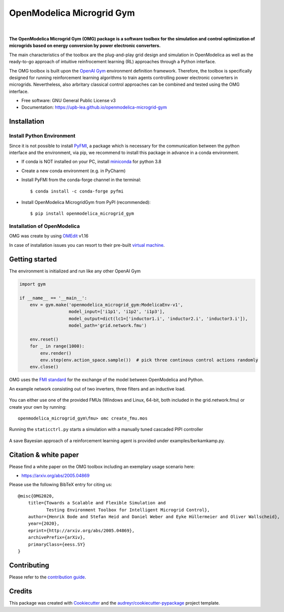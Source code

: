 ==========================
OpenModelica Microgrid Gym
==========================

.. image:: https://travis-ci.org/upb-lea/openmodelica-microgrid-gym.svg?branch=master
    :target: https://travis-ci.org/github/upb-lea/openmodelica-microgrid-gym

.. image:: https://codecov.io/gh/upb-lea/openmodelica-microgrid-gym/branch/master/graph/badge.svg
    :target: https://codecov.io/gh/upb-lea/openmodelica-microgrid-gym

.. image:: https://img.shields.io/github/license/upb-lea/openmodelica-microgrid-gym
     :target: LICENSE

.. image:: https://img.shields.io/pypi/v/openmodelica_microgrid_gym
    :target: https://pypi.python.org/pypi/openmodelica_microgrid_gym

.. image:: https://img.shields.io/pypi/dw/openmodelica-microgrid-gym
    :target: https://pypistats.org/packages/openmodelica-microgrid-gym

|

.. image:: https://img.shields.io/badge/doc-success-success
    :target: https://upb-lea.github.io/openmodelica-microgrid-gym

.. image:: https://img.shields.io/badge/arXiv-whitepaper-informational
    :target: https://arxiv.org/pdf/2005.04869.pdf


.. figure:: https://github.com/upb-lea/openmodelica-microgrid-gym/raw/master/docs/pictures/microgrid.jpg

**The OpenModelica Microgrid Gym (OMG) package is a software toolbox for the
simulation and control optimization of microgrids based on energy conversion by power electronic converters.**

The main characteristics of the toolbox are the plug-and-play grid design and simulation in OpenModelica as well as
the ready-to-go approach of intuitive reinfrocement learning (RL) approaches through a Python interface.

The OMG toolbox is built upon the `OpenAI Gym`_ environment definition framework.
Therefore, the toolbox is specifically designed for running reinforcement
learning algorithms to train agents controlling power electronic converters in microgrids. Nevertheless, also arbritary classical control approaches can be combined and tested using the OMG interface.

.. _OpenAI Gym: https://gym.openai.com/

* Free software: GNU General Public License v3
* Documentation: https://upb-lea.github.io/openmodelica-microgrid-gym


Installation
------------


Install Python Environment
^^^^^^^^^^^^^^^^^^^^^^^^^^
Since it is not possible to install PyFMI_, a package which is necessary for the communication between the python interface and the environment, via pip, we recommend to install this package in advance in a conda environment.

- If conda is NOT installed on your PC, install miniconda_ for python 3.8
- Create a new conda environment (e.g. in PyCharm)
- Install PyFMI from the conda-forge channel in the terminal::

    $ conda install -c conda-forge pyfmi


- Install OpenModelica MicrogridGym from PyPI (recommended)::

    $ pip install openmodelica_microgrid_gym


.. _miniconda: https://conda.io/en/latest/miniconda.html
.. _PyFMI: https://github.com/modelon-community/PyFMI

Installation of OpenModelica
^^^^^^^^^^^^^^^^^^^^^^^^^^^^

OMG was create by using OMEdit_ v1.16

In case of installation issues you can resort to their pre-built `virtual machine`_.

.. _OMEdit: https://openmodelica.org/download/download-windows
.. _virtual machine: https://openmodelica.org/download/virtual-machine

Getting started
---------------

The environment is initialized and run like any other OpenAI Gym

.. code-block:: python

    import gym

    if __name__ == '__main__':
        env = gym.make('openmodelica_microgrid_gym:ModelicaEnv-v1',
                       model_input=['i1p1', 'i1p2', 'i1p3'],
                       model_output=dict(lc1=['inductor1.i', 'inductor2.i', 'inductor3.i']),
                       model_path='grid.network.fmu')

        env.reset()
        for _ in range(1000):
            env.render()
            env.step(env.action_space.sample())  # pick three continous control actions randomly
        env.close()



OMG uses the `FMI standard`_ for the exchange of the model between OpenModelica and Python.

.. _FMI standard: https://fmi-standard.org/

An example network consisting out of two inverters, three filters and an inductive load.

.. figure:: https://github.com/upb-lea/openmodelica-microgrid-gym/raw/master/docs/pictures/omedit.jpg

You can either use one of the provided FMUs (Windows and Linux, 64-bit, both included in the grid.network.fmu) or create your own by running::

    openmodelica_microgrid_gym\fmu> omc create_fmu.mos

Running the ``staticctrl.py`` starts a simulation with a manually tuned cascaded PIPI controller

.. figure:: https://github.com/upb-lea/openmodelica-microgrid-gym/raw/master/docs/pictures/control.jpg
    :scale: 70%
    :align: center

A save Bayesian approach of a reinforcement learning agent is provided under examples/berkamkamp.py.

.. figure:: https://github.com/upb-lea/openmodelica-microgrid-gym/raw/master/docs/pictures/kp_kp_J.png
    :figwidth: 60%
    :align: center

Citation & white paper
----------------------

Please find a white paper on the OMG toolbox including an exemplary usage scenario here:

- https://arxiv.org/abs/2005.04869

Please use the following BibTeX entry for citing us::

    @misc{OMG2020,
        title={Towards a Scalable and Flexible Simulation and
               Testing Environment Toolbox for Intelligent Microgrid Control},
        author={Henrik Bode and Stefan Heid and Daniel Weber and Eyke Hüllermeier and Oliver Wallscheid},
        year={2020},
        eprint={http://arxiv.org/abs/2005.04869},
        archivePrefix={arXiv},
        primaryClass={eess.SY}
    }


Contributing
------------

Please refer to the `contribution guide`_.

.. _`contribution guide`: https://github.com/upb-lea/openmodelica-microgrid-gym/blob/master/CONTRIBUTING.rst


Credits
-------

This package was created with Cookiecutter_ and the `audreyr/cookiecutter-pypackage`_ project template.

.. _Cookiecutter: https://github.com/audreyr/cookiecutter
.. _`audreyr/cookiecutter-pypackage`: https://github.com/audreyr/cookiecutter-pypackage
